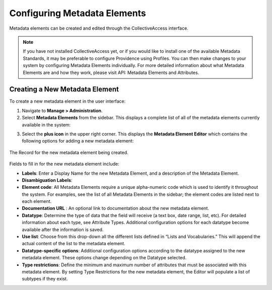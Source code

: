 Configuring Metadata Elements
=============================

Metadata elements can be created and edited through the CollectiveAccess interface. 

.. note:: If you have not installed CollectiveAccess yet, or if you would like to install one of the available Metadata Standards, it may be preferable to configure Providence using Profiles. You can then make changes to your system by configuring Metadata Elements individually. For more detailed information about what Metadata Elements are and how they work, please visit API: Metadata Elements and Attributes.

Creating a New Metadata Element
-------------------------------

To create a new metadata element in the user interface: 

1. Navigate to **Manage > Administration**. 
2. Select **Metadata Elements** from the sidebar. This displays a complete list of all of the metadata elements currently available in the system: 

.. image:: metadata_el2.png
   :scale: 50%
   :align: center

3. Select the **plus icon** |plus| in the upper right corner. This displays the **Metadata Element Editor** which contains the following options for adding a new metadata element:

.. |plus| image:: metadata1.png
          :scale: 50%

.. figure:: metadata3.png
   :scale: 50%
   :align: center

   The Record for the new metadata element being created. 

Fields to fill in for the new metadata element include:

* **Labels**: Enter a Display Name for the new Metadata Element, and a description of the Metadata Element.
* **Disambiguation Labels**: 
* **Element code**: All Metadata Elements require a unique alpha-numeric code which is used to identify it throughout the system. For examples, see the list of all Metadata Elements in the sidebar; the element codes are listed next to each element. 
* **Documentation URL** : An optional link to documentation about the new metadata element.
* **Datatype**: Determine the type of data that the field will receive (a text box, date range, list, etc). For detailed information about each type, see Attribute Types. Additional configuration options for each datatype become available after the information is saved. 
* **Use list**: Choose from this drop-down all the different lists defined in “Lists and Vocabularies.” This will append the actual content of the list to the metadata element.
* **Datatype-specific options**: Additional configuration options according to the datatype assigned to the new metadata element. These options change depending on the Datatype selected. 
* **Type restrictions**: Define the minimum and maximum number of attributes that must be associated with this metadata element. By setting Type Restrictions for the new metadata element, the Editor will populate a list of subtypes if they exist.
